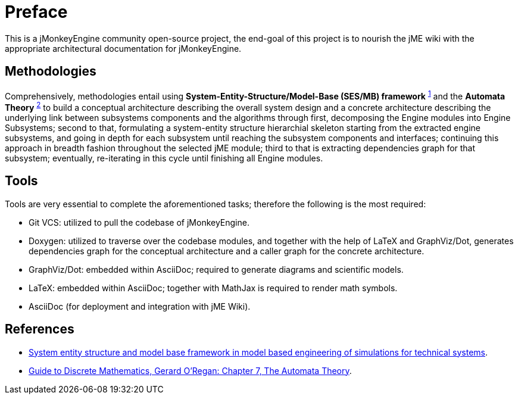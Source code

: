 = Preface

This is a jMonkeyEngine community open-source project, the end-goal of this project is to nourish the jME wiki with the appropriate architectural documentation for jMonkeyEngine.

== Methodologies
Comprehensively, methodologies entail using **System-Entity-Structure/Model-Base (SES/MB) framework** ^<<ses,1>>^ and the **Automata Theory** ^<<auto,2>>^ to build a conceptual architecture describing the overall system design and a concrete architecture describing the underlying link between subsystems components and the algorithms through first, decomposing the Engine modules into Engine Subsystems; second to that, formulating a system-entity structure hierarchial skeleton starting from the extracted engine subsystems, and going in depth for each subsystem until reaching the subsystem components and interfaces; continuing this approach in breadth fashion throughout the selected jME module; third to that is extracting dependencies graph for that subsystem; eventually, re-iterating in this cycle until finishing all Engine modules.

== Tools
Tools are very essential to complete the aforementioned tasks; therefore the following is the most required:

* Git VCS: utilized to pull the codebase of jMonkeyEngine.
* Doxygen: utilized to traverse over the codebase modules, and together with the help of LaTeX and GraphViz/Dot, generates dependencies graph for the conceptual architecture and a caller graph for the concrete architecture.
* GraphViz/Dot: embedded within AsciiDoc; required to generate diagrams and scientific models.
* LaTeX: embedded within AsciiDoc; together with MathJax is required to render math symbols.
* AsciiDoc (for deployment and integration with jME Wiki).

== References
* [[ses]] link:https://dl.acm.org/doi/10.5555/3108244.3108245[System entity structure and model base framework in model based engineering of simulations for technical systems].
* [[auto]] link:https://link.springer.com/chapter/10.1007/978-3-030-81588-2_7[Guide to Discrete Mathematics, Gerard O’Regan: Chapter 7, The Automata Theory].